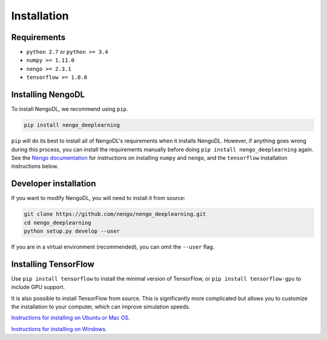 Installation
============

Requirements
------------
- ``python 2.7`` or ``python >= 3.4``
- ``numpy >= 1.11.0``
- ``nengo >= 2.3.1``
- ``tensorflow >= 1.0.0``

Installing NengoDL
------------------
To install NengoDL, we recommend using ``pip``.

.. code-block:: bash

  pip install nengo_deeplearning

``pip`` will do its best to install all of NengoDL's requirements when it
installs NengoDL.  However, if anything goes wrong during this process, you
can install the requirements manually before doing
``pip install nengo_deeplearning`` again.  See the
`Nengo documentation <https://pythonhosted.org/nengo/getting_started.html>`_
for instructions on installing ``numpy`` and ``nengo``, and the ``tensorflow``
installation instructions below.

Developer installation
----------------------
If you want to modify NengoDL, you will need to install it from source:

.. code-block:: bash

  git clone https://github.com/nengo/nengo_deeplearning.git
  cd nengo_deeplearning
  python setup.py develop --user

If you are in a virtual environment (recommended), you can omit the ``--user``
flag.

Installing TensorFlow
---------------------
Use ``pip install tensorflow`` to install the minimal version of TensorFlow,
or ``pip install tensorflow-gpu`` to include GPU support.

It is also possible to install TensorFlow from source.  This is significantly
more complicated but allows you to customize the installation to your
computer, which can improve simulation speeds.

`Instructions for installing on Ubuntu or Mac OS
<https://www.tensorflow.org/install/install_sources>`_.

`Instructions for installing on Windows
<https://github.com/tensorflow/tensorflow/blob/master/tensorflow/contrib/cmake/README.md>`_.